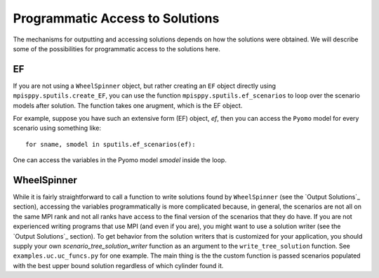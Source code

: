 .. _Access Solutions:

Programmatic Access to Solutions
================================

The mechanisms for outputting and accessing solutions depends on how the solutions
were obtained. We will describe some of the possibilities for programmatic access
to the solutions here.

EF
--

If you are not using a ``WheelSpinner`` object, but rather creating an
``EF`` object directly using ``mpisppy.sputils.create_EF``,
you can use the function ``mpisppy.sputils.ef_scenarios`` to loop over
the scenario models after solution. The function takes one arugment,
which is the EF object.

For example, suppose you have such an extensive form (EF) object, `ef`,
then you
can access the ``Pyomo`` model for every scenario using something like:

::
   
   for sname, smodel in sputils.ef_scenarios(ef):

One can access the variables in the Pyomo model `smodel` inside the loop.




WheelSpinner
------------

While it is fairly straightforward to call a function to write
solutions found by ``WheelSpinner`` (see the `Output Solutions`_
section), accessing the variables programmatically is more complicated
because, in general, the scenarios are not all on the same MPI rank
and not all ranks have access to the final version of the scenarios
that they do have.  If you are not experienced writing programs that
use MPI (and even if you are), you might want to use a solution writer
(see the `Output Solutions`_ section). To get behavior from the
solution writers that is customized for your application, you should
supply your own `scenario_tree_solution_writer` function as an
argument to the ``write_tree_solution`` function. See ``examples.uc.uc_funcs.py`` for
one example.  The main thing is the the custom function is passed
scenarios populated with the best upper bound solution regardless of which
cylinder found it.
